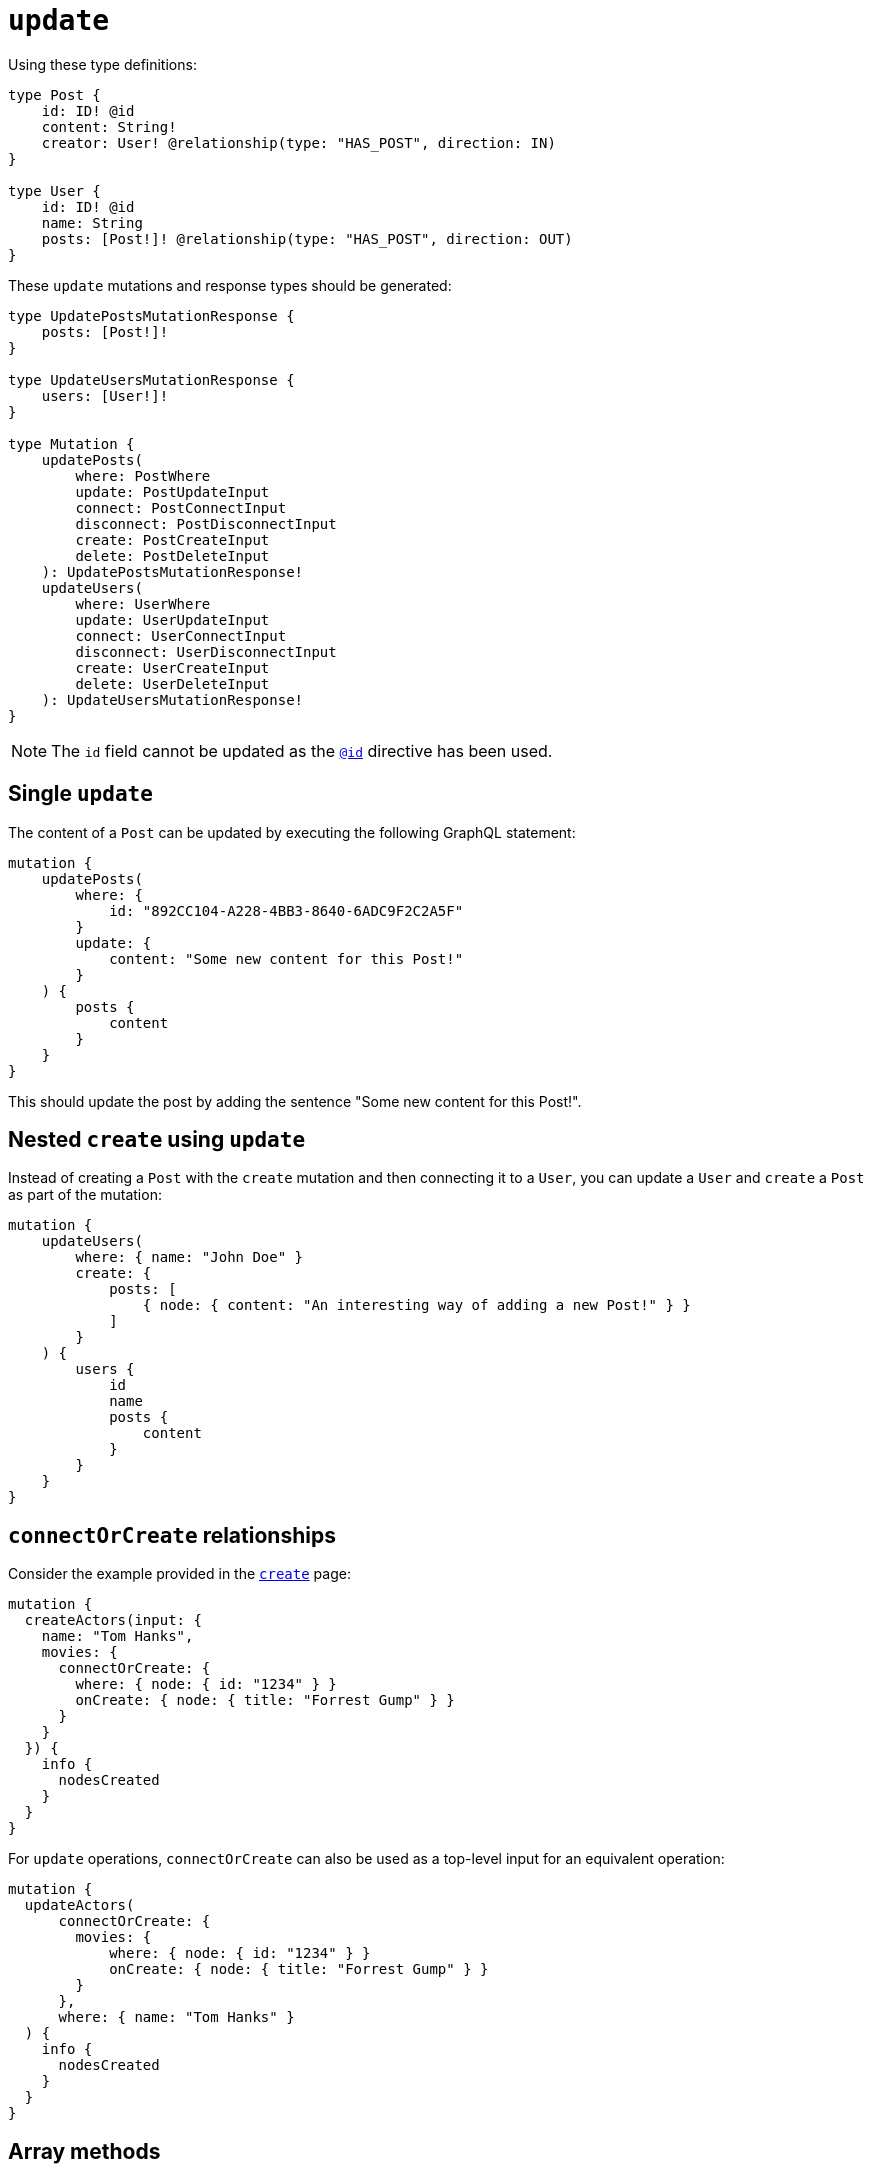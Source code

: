 [[mutations-update]]
:description: This page describes how to update nodes through mutations.
= `update`

Using these type definitions:

[source, graphql, indent=0]
----
type Post {
    id: ID! @id
    content: String!
    creator: User! @relationship(type: "HAS_POST", direction: IN)
}

type User {
    id: ID! @id
    name: String
    posts: [Post!]! @relationship(type: "HAS_POST", direction: OUT)
}
----

These `update` mutations and response types should be generated:

[source, graphql, indent=0]
----
type UpdatePostsMutationResponse {
    posts: [Post!]!
}

type UpdateUsersMutationResponse {
    users: [User!]!
}

type Mutation {
    updatePosts(
        where: PostWhere
        update: PostUpdateInput
        connect: PostConnectInput
        disconnect: PostDisconnectInput
        create: PostCreateInput
        delete: PostDeleteInput
    ): UpdatePostsMutationResponse!
    updateUsers(
        where: UserWhere
        update: UserUpdateInput
        connect: UserConnectInput
        disconnect: UserDisconnectInput
        create: UserCreateInput
        delete: UserDeleteInput
    ): UpdateUsersMutationResponse!
}
----

[NOTE]
====
The `id` field cannot be updated as the xref::reference/directives/autogeneration.adoc#type-definitions-autogeneration-id[`@id`] directive has been used.
====

== Single `update`

The content of a `Post` can be updated by executing the following GraphQL statement:

[source, graphql, indent=0]
----
mutation {
    updatePosts(
        where: {
            id: "892CC104-A228-4BB3-8640-6ADC9F2C2A5F"
        }
        update: {
            content: "Some new content for this Post!"
        }
    ) {
        posts {
            content
        }
    }
}
----

This should update the post by adding the sentence "Some new content for this Post!".

== Nested `create` using `update`

Instead of creating a `Post` with the `create` mutation and then connecting it to a `User`, you can update a `User` and `create` a `Post` as part of the mutation:

[source, graphql, indent=0]
----
mutation {
    updateUsers(
        where: { name: "John Doe" }
        create: {
            posts: [
                { node: { content: "An interesting way of adding a new Post!" } }
            ]
        }
    ) {
        users {
            id
            name
            posts {
                content
            }
        }
    }
}
----

== `connectOrCreate` relationships

Consider the example provided in the xref:mutations/create.adoc#_connectorcreate_relationships[`create`] page:

[source, graphql, indent=0]
----
mutation {
  createActors(input: {
    name: "Tom Hanks",
    movies: {
      connectOrCreate: {
        where: { node: { id: "1234" } }
        onCreate: { node: { title: "Forrest Gump" } }
      }
    }
  }) {
    info {
      nodesCreated
    }
  }
}
----

For `update` operations, `connectOrCreate` can also be used as a top-level input for an equivalent operation:

[source, graphql, indent=0]
----
mutation {
  updateActors(
      connectOrCreate: {
        movies: {
            where: { node: { id: "1234" } }
            onCreate: { node: { title: "Forrest Gump" } }
        }
      },
      where: { name: "Tom Hanks" }
  ) {
    info {
      nodesCreated
    }
  }
}
----

== Array methods

Array methods allow us to modify existing property arrays in Update mutations within these entities:

* `Node`
* `Nested Nodes`
* `Relationship properties`
* `Interfaces`

The following operators are available:

* `_POP`
* `_PUSH`

The POP operator expects a single Int value as input

The PUSH operator conforms to the type of input defined in the type definition.

=== Examples

==== Array pop
Suppose we have the following type definition, a Movie with a property array called tags:

[source, graphql, indent=0]
----
type Movie {
    title: String
    tags: [String]
}
----

We can pop from this `tags` property array.

Before: `['a', 'b', 'c']`

After: `['a', 'b']`


[source, graphql, indent=0]
----
mutation {
    updateMovies (update: { tags_POP: 1 }) {
        movies {
            title
            tags
        }
    }
}
----

Or, for more than one property from the array:

Before: `['a', 'b', 'c']`

After: `['a']`

[source, graphql, indent=0]
----
mutation {
    updateMovies (update: { tags_POP: 2 }) {
        movies {
            title
            tags
        }
    }
}
----

Similarly, you can have multiple array property fields and update them in the same query:


[source, graphql, indent=0]
----
type Movie {
    title: String
    tags: [String]
    moreTags: [String]
}
----

We can pop from both the `tags` and `moreTags` property arrays.


Before: 
```
    tags: ['a', 'b', 'c']
    moreTags: ['x', 'y', 'z']
```

After:
```
    tags: ['a', 'b']
    moreTags: ['x']
```

[source, graphql, indent=0]
----
mutation {
    updateMovies (update: { tags_POP: 1, moreTags_POP: 2 }) {
        movies {
            title
            tags
            moreTags
        }
    }
}
----

==== Array push
Suppose we have the following type definition, a Movie with a property array called tags:

[source, graphql, indent=0]
----
type Movie {
    title: String
    tags: [String]
}
----

We can push to this `tags` property array.


Before: `['some tag']`

After: `['some tag', 'another tag']`

[source, graphql, indent=0]
----
mutation {
    updateMovies (update: { tags_PUSH: "another tag" }) {
        movies {
            title
            tags
        }
    }
}
----

Or push multiple elements in a single update:

Before: `['some tag']`

After: `['some tag', 'another tag', 'one more tag']`

[source, graphql, indent=0]
----
mutation {
    updateMovies (update: { tags_PUSH: ["another tag", "one more tag"] }) {
        movies {
            title
            tags
        }
    }
}
----

Similarly, you can have multiple array property fields and update them in the same query:

[source, graphql, indent=0]
----
type Movie {
    title: String
    tags: [String]
    moreTags: [String]
}
----

We can push to both the `tags` and `moreTags` property arrays.

Before:
```
    tags: ['some tag']
    moreTags: []
```

After:
```
    tags: ['some tag', 'another tag']
    moreTags ['a different tag']
```

[source, graphql, indent=0]
----
mutation {
    updateMovies (update: { tags_PUSH: "another tag", moreTags_PUSH: "a different tag" }) {
        movies {
            title
            tags
            moreTags
        }
    }
}
----

==== Array push and pop in one update

It is possible to perform both a push and pop operation in one Update mutation.

Suppose we have the following type definition, a Movie with a property array called tags:

[source, graphql, indent=0]
----
type Movie {
    title: String
    tags: [String]
    moreTags: [String]
}
----

We can then update both property arrays with either _POP or _PUSH operators.

Before:
```
    tags: ['some tag']
    moreTags: []
```

After:
```
    tags: []
    moreTags ['a different tag']
```

[source, graphql, indent=0]
----
mutation {
    updateMovies (update: { tags_POP: 1, moreTags_PUSH: "a different tag" }) {
        movies {
            title
            tags
            moreTags
        }
    }
}
----

[[mathematical-operators]]
== Mathematical operators

Mathematical operators are a handy way to update numerical fields based on their original values in a single DB transaction.

Specific operators are available on different numerical types (`Int`, `Float`, xref::reference/type-definitions/types.adoc#type-definitions-types-bigint[`BigInt`]).


Mathematical operators are supported in Update Mutations within these entities:

* `Node`
* `Nested Nodes`
* `Relationship properties`
* `Interfaces`

=== Int and BigInt operators
For `Int` and `BigInt` types, the following operators are available:

* `_DECREMENT`
* `_INCREMENT`

=== Float operators
For `Float` type, the following operators are available:

* `_ADD`
* `_SUBTRACT`
* `_MULTIPLY`
* `_DIVIDE`

=== Examples

==== The social platform schema
In this section, we use the following GraphQL schema:

[source, graphql, indent=0]
----
type Video {
  id: ID @id
  views: Int
  ownedBy: User @relationship(type: "OWN_VIDEO", properties: "OwnVideo", direction: IN)
}
type User {
  id: ID @id
  ownVideo: [Video!]! @relationship(type: "OWN_VIDEO", properties: "OwnVideo", direction: OUT)
}
interface OwnVideo @relationshipProperties {
  revenue: Float
}
----


==== Simple increment operation
Let's say that a user views a video, so we want to increment `viewersCount` for that video by 1.
[source, graphql, indent=0]
----
mutation incrementViewCountMutation {
  updateVideos(
    where: { id: "VideoID" }
    update: { views_INCREMENT: 1 }
  ) {
    videos {
      id
      views
    }
  }
}
----

==== Nested example
Now, let's say that the video platform wants to reward the user with 0.01 dollars for viewing the video.
To do that, we have to update the relationship property `revenue`.

[source, graphql, indent=0]
----
mutation addRevenueMutation {
  updateUsers(
    where: { id: "UserID" },
    update: { ownVideo: [{ update: { edge: { revenue_ADD: 0.01 } } }] }
  ) {
    users {
      id
      ownVideoConnection {
        edges {
          revenue
        }
      }
    }
  }
}
----

=== Optional fields
Operators remain available for optional fields, this means that if a mathematical operator has been used in a field not defined then a GraphQL error is raised.
